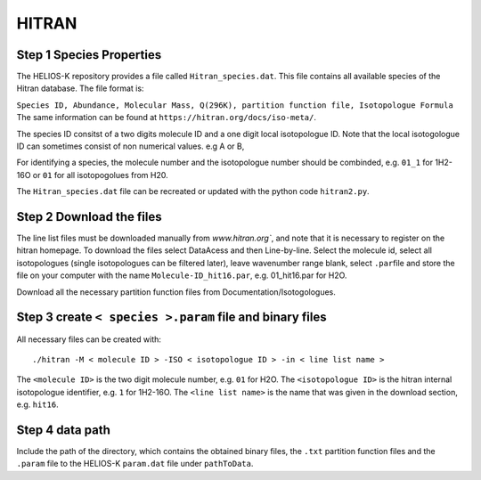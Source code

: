 HITRAN
------

.. _HITRAN_step_1:

Step 1 Species Properties
~~~~~~~~~~~~~~~~~~~~~~~~~

The HELIOS-K repository provides a file called ``Hitran_species.dat``.
This file contains all available species of the Hitran database. The
file format is:

``Species ID, Abundance, Molecular Mass, Q(296K), partition function file, Isotopologue Formula``
The same information can be found at
``https://hitran.org/docs/iso-meta/``.

The species ID consitst of a two digits molecule ID and a one digit
local isotopologue ID. Note that the local isotogologue ID can sometimes
consist of non numerical values. e.g A or B,

For identifying a species, the molecule number and the isotopologue
number should be combinded, e.g. ``01_1`` for 1H2-16O or ``01`` for all
isotopogolues from H20.

The ``Hitran_species.dat`` file can be recreated or updated with the
python code ``hitran2.py``.

Step 2 Download the files
~~~~~~~~~~~~~~~~~~~~~~~~~

The line list files must be downloaded manually from `www.hitran.org``,
and note that it is necessary to register on the hitran homepage. To
download the files select DataAcess and then Line-by-line. Select the
molecule id, select all isotopologues (single isotopologues can be
filtered later), leave wavenumber range blank, select ``.par``\ file and
store the file on your computer with the name ``Molecule-ID_hit16.par``,
e.g. 01_hit16.par for H2O.

Download all the necessary partition function files from
Documentation/Isotogologues.

.. _step-3-create-<-species->.param-file-and-binary-files:

Step 3 create ``< species >.param`` file and binary files
~~~~~~~~~~~~~~~~~~~~~~~~~~~~~~~~~~~~~~~~~~~~~~~~~~~~~~~~~

All necessary files can be created with:

::


   ./hitran -M < molecule ID > -ISO < isotopologue ID > -in < line list name >

The ``<molecule ID>`` is the two digit molecule number, e.g. ``01`` for
H2O. The ``<isotopologue ID>`` is the hitran internal isotopologue
identifier, e.g. ``1`` for 1H2-16O. The ``<line list name>`` is the name
that was given in the download section, e.g. ``hit16``.

.. _step-4-data-path-1:

Step 4 data path
~~~~~~~~~~~~~~~~

Include the path of the directory, which contains the obtained binary
files, the ``.txt`` partition function files and the ``.param`` file to
the HELIOS-K ``param.dat`` file under ``pathToData``.